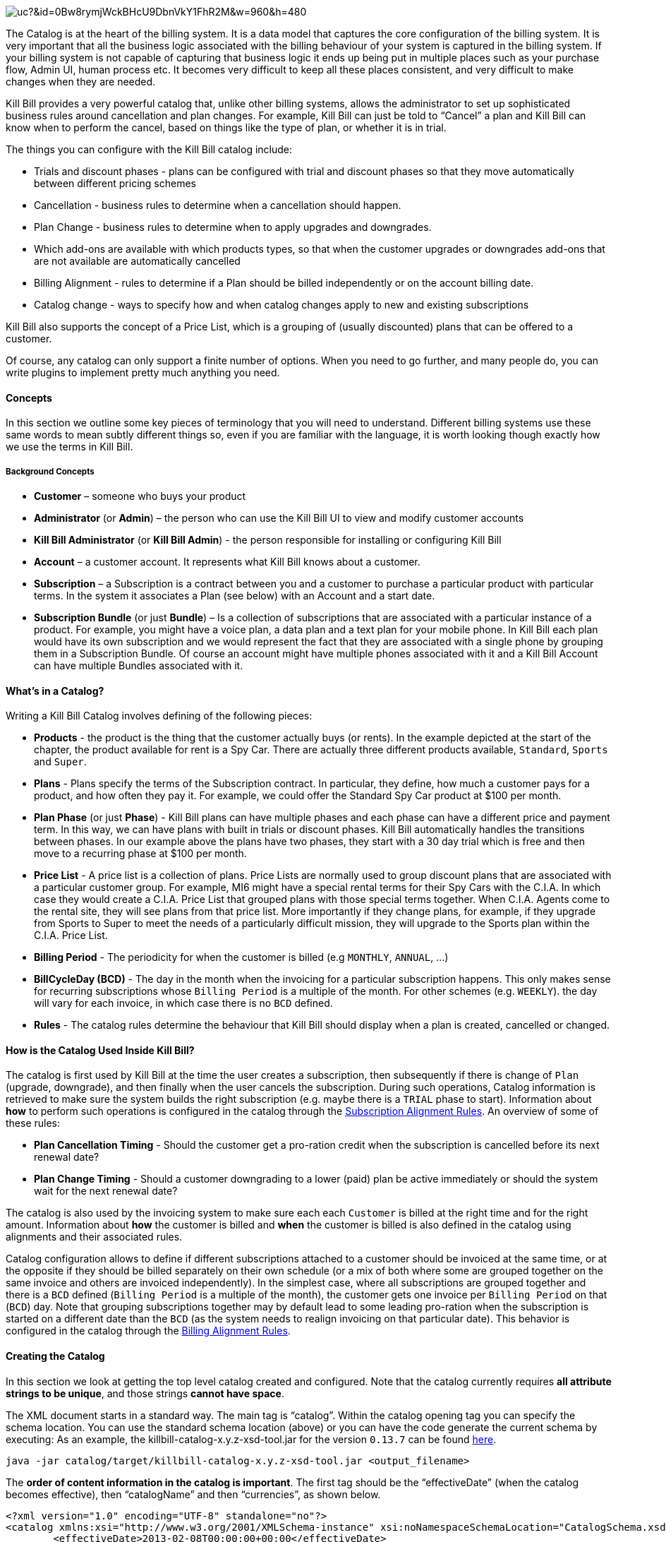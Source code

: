 image:https://drive.google.com/uc?&id=0Bw8rymjWckBHcU9DbnVkY1FhR2M&w=960&amp;h=480[align=center]

The Catalog is at the heart of the billing system.
It is a data model that captures the core configuration of the billing system.
It is very important that all the business logic associated with the billing behaviour of your system is captured in the billing system.
If your billing system is not capable of capturing that business logic it ends up being put in multiple places such as your purchase flow, Admin UI, human process etc.
It becomes very difficult to keep all these places consistent, and very difficult to make changes when they are needed.

Kill Bill provides a very powerful catalog that, unlike other billing systems, allows the administrator to set up sophisticated business rules around cancellation and plan changes.
For example, Kill Bill can just be told to “Cancel” a plan and Kill Bill can know when to perform the cancel, based on things like the type of plan, or whether it is in trial.

The things you can configure with the Kill Bill catalog include:

* Trials and discount phases - plans can be configured with trial and discount phases so that they move automatically between different pricing schemes
* Cancellation - business rules to determine when a cancellation should happen.
* Plan Change - business rules to determine when to apply upgrades and downgrades.
* Which add-ons are available with which products types, so that when the customer upgrades or downgrades add-ons that are not available are automatically cancelled
* Billing Alignment - rules to determine if a Plan should be billed independently or on the account billing date.
* Catalog change - ways to specify how and when catalog changes apply to new and existing subscriptions

Kill Bill also supports the concept of a Price List, which is a grouping of (usually discounted) plans that can be offered to a customer.

Of course, any catalog can only support a finite number of options. When you need to go further, and many people do, you can write plugins to implement pretty much anything you need.


==== Concepts

In this section we outline some key pieces of terminology that you will need to understand.
Different billing systems use these same words to mean subtly different things so, even if you are familiar with the language, it is worth looking though exactly how we use the terms in Kill Bill.

===== Background Concepts

* *Customer* – someone who buys your product
* *Administrator* (or *Admin*) – the person who can use the Kill Bill UI to view and modify customer accounts
* *Kill Bill Administrator* (or *Kill Bill Admin*) - the person responsible for installing or configuring Kill Bill
* *Account* – a customer account. It represents what Kill Bill knows about a customer.
* *Subscription* – a Subscription is a contract between you and a customer to purchase a particular product with particular terms. In the system it associates a Plan (see below) with an Account and a start date.
* *Subscription Bundle* (or just *Bundle*) – Is a collection of subscriptions that are associated with a particular instance of a product. For example, you might have a voice plan, a data plan and a text plan for your mobile phone. In Kill Bill each plan would have its own subscription and we would represent the fact that they are associated with a single phone by grouping them in a Subscription Bundle. Of course an account might have multiple phones associated with it and a Kill Bill Account can have multiple Bundles associated with it.

==== What’s in a Catalog?

Writing a Kill Bill Catalog involves defining of the following pieces:

* *Products* - the product is the thing that the customer actually buys (or rents). In the example depicted at the start of the chapter, the product available for rent is a Spy Car. There are actually three different products available, `Standard`, `Sports` and `Super`.
* *Plans* - Plans specify the terms of the Subscription contract. In particular, they define, how much a customer pays for a product, and how often they pay it. For example, we could offer the Standard Spy Car product at $100 per month.
* *Plan Phase* (or just *Phase*) - Kill Bill plans can have multiple phases and each phase can have a different price and payment term. In this way, we can have plans with built in trials or discount phases. Kill Bill automatically handles the transitions between phases. In our example above the plans have two phases, they start with a 30 day trial which is free and then move to a recurring phase at $100 per month.
* *Price List* - A price list is a collection of plans. Price Lists are normally used to group discount plans that are associated with a particular customer group. For example, MI6 might have a special rental terms for their Spy Cars with the C.I.A. In which case they would create a C.I.A. Price List that grouped plans with those special terms together. When C.I.A. Agents come to the rental site, they will see plans from that price list. More importantly if they change plans, for example, if they upgrade from Sports to Super to meet the needs of a particularly difficult mission, they will upgrade to the Sports plan within the C.I.A. Price List.
* *Billing Period* - The periodicity for when the customer is billed (e.g `MONTHLY`, `ANNUAL`, ...)
* *BillCycleDay (BCD)* - The day in the month when the invoicing for a particular subscription happens. This only makes sense for recurring subscriptions whose `Billing Period` is a multiple of the month. For other schemes (e.g. `WEEKLY`). the day will vary for each invoice, in which case there is no `BCD` defined. 
* *Rules* - The catalog rules determine the behaviour that Kill Bill should display when a plan is created, cancelled or changed.


==== How is the Catalog Used Inside Kill Bill?

The catalog is first used by Kill Bill at the time the user creates a subscription, then subsequently if there is change of `Plan` (upgrade, downgrade), and then finally when the user cancels the subscription. During such operations, Catalog information is retrieved to make sure the system builds the right subscription (e.g. maybe there is a `TRIAL` phase to start). Information about **how** to perform such operations is configured in the catalog through the http://docs.killbill.io/latest/userguide_subscription.html#_subscription_alignment_rules[Subscription Alignment Rules]. An overview of some of these rules:

* **Plan Cancellation Timing** - Should the customer get a pro-ration credit when the subscription is cancelled before its next renewal date?
* **Plan Change Timing** - Should a customer downgrading to a lower (paid) plan be active immediately or should the system wait for the next renewal date?


The catalog is also used by the invoicing system to make sure each each `Customer` is billed at the right time and for the right amount. Information about **how** the customer is billed and **when** the customer is billed is also defined in the catalog using alignments and their associated rules.

Catalog configuration allows to define if different subscriptions attached to a customer should be invoiced at the same time, or at the opposite if they should be billed separately on their own schedule (or a mix of both where some are grouped together on the same invoice and others are invoiced independently). In the simplest case, where all subscriptions are grouped together and there is a `BCD` defined (`Billing Period` is a multiple of the month), the customer gets one invoice per `Billing Period` on that (`BCD`) day. Note that grouping subscriptions together may by default lead to some leading pro-ration when the subscription is started on a different date than the `BCD` (as the system needs to realign invoicing on that particular date). This behavior is configured in the catalog through the http://docs.killbill.io/latest/userguide_subscription.html#_billing_alignment_rules[Billing Alignment Rules].

==== Creating the Catalog

In this section we look at getting the top level catalog created and configured.
Note that the catalog currently requires **all attribute strings to be unique**, and those strings **cannot have space**.

The XML document starts in a standard way. The main tag is “catalog”. Within the catalog opening tag you can specify the schema location.
You can use the standard schema location (above) or you can have the code generate the current schema by executing:
As an example, the killbill-catalog-x.y.z-xsd-tool.jar for the version `0.13.7` can be found http://search.maven.org/remotecontent?filepath=org/kill-bill/billing/killbill-catalog/0.13.7/killbill-catalog-0.13.7-xsd-tool.jar[here].

[source,bash]
----
java -jar catalog/target/killbill-catalog-x.y.z-xsd-tool.jar <output_filename>
----

The **order of content information in the catalog is important**. The first tag should be the “effectiveDate” (when the catalog becomes effective), then “catalogName” and then “currencies”, as shown below.

[source,xml]
----
<?xml version="1.0" encoding="UTF-8" standalone="no"?>
<catalog xmlns:xsi="http://www.w3.org/2001/XMLSchema-instance" xsi:noNamespaceSchemaLocation="CatalogSchema.xsd">
        <effectiveDate>2013-02-08T00:00:00+00:00</effectiveDate>
        <catalogName>SpyCarBasic</catalogName>
        <currencies>
                <currency>USD</currency>
                <currency>GBP</currency>
        </currencies>
        ...
</catalog>
----

